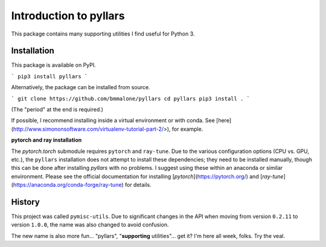 Introduction to pyllars
***********************

This package contains many supporting utilities I find useful for Python 3.

Installation
------------

This package is available on PyPI.

```
pip3 install pyllars
```

Alternatively, the package can be installed from source.

```
git clone https://github.com/bmmalone/pyllars
cd pyllars
pip3 install .
```

(The "period" at the end is required.)

If possible, I recommend installing inside a virtual environment or with conda. See 
[here](http://www.simononsoftware.com/virtualenv-tutorial-part-2/>), for example.

**pytorch and ray installation**

The `pytorch.torch` submodule requires ``pytorch`` and ``ray-tune``. Due to the
various configuration options (CPU vs. GPU, etc.), the ``pyllars`` installation
does not attempt to install these dependencies; they need to be installed
manually, though this can be done after installing `pyllars` with no problems.
I suggest using these within an anaconda or similar environment. Please see the
official documentation for installing [`pytorch`](https://pytorch.org/) and
[`ray-tune`](https://anaconda.org/conda-forge/ray-tune) for details.

History
-------

This project was called ``pymisc-utils``. Due to significant changes in the API
when moving from version ``0.2.11`` to version ``1.0.0``, the name was also
changed to avoid confusion.

The new name is also more fun... "pyllars",
"**supporting** utilities"... get it? I'm here all week, folks. Try the veal.